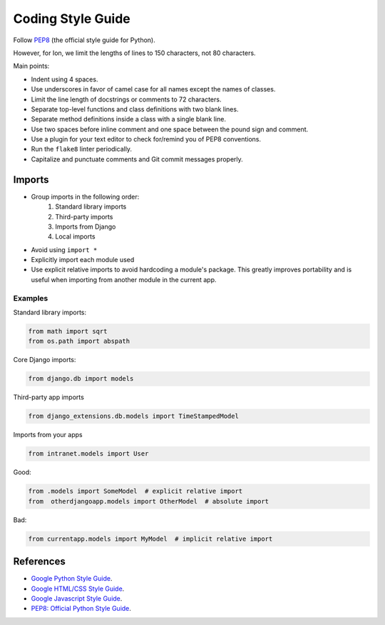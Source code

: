 ******************
Coding Style Guide
******************

Follow `PEP8 <https://www.python.org/dev/peps/pep-0008/>`_ (the official style guide for Python).

However, for Ion, we limit the lengths of lines to 150 characters, not 80 characters.

Main points:

- Indent using 4 spaces.
- Use underscores in favor of camel case for all names except the names of classes.
- Limit the line length of docstrings or comments to 72 characters.
- Separate top-level functions and class definitions with two blank lines.
- Separate method definitions inside a class with a single blank line.
- Use two spaces before inline comment and one space between the pound sign and comment.
- Use a plugin for your text editor to check for/remind you of PEP8 conventions.
- Run the ``flake8`` linter periodically.
- Capitalize and punctuate comments and Git commit messages properly.

Imports
=======

- Group imports in the following order:
    #. Standard library imports
    #. Third-party imports
    #. Imports from Django
    #. Local imports

- Avoid using ``import *``

- Explicitly import each module used

- Use explicit relative imports to avoid hardcoding a module's package. This greatly improves portability and is useful when importing from another module in the current app.

Examples
--------

Standard library imports:

.. code-block:: python

        from math import sqrt
        from os.path import abspath

Core Django imports:

.. code-block:: python

        from django.db import models

Third-party app imports

.. code-block:: python

        from django_extensions.db.models import TimeStampedModel

Imports from your apps

.. code-block:: python

        from intranet.models import User

Good:

.. code-block:: python

    from .models import SomeModel  # explicit relative import
    from  otherdjangoapp.models import OtherModel  # absolute import

Bad:

.. code-block:: python

    from currentapp.models import MyModel  # implicit relative import


References
==========

- `Google Python Style Guide <https://google.github.io/styleguide/pyguide.html>`_.
- `Google HTML/CSS Style Guide <https://google.github.io/styleguide/htmlcssguide.html>`_.
- `Google Javascript Style Guide <https://google.github.io/styleguide/jsguide.html>`_.
- `PEP8: Official Python Style Guide <https://www.python.org/dev/peps/pep-0008/>`_.
